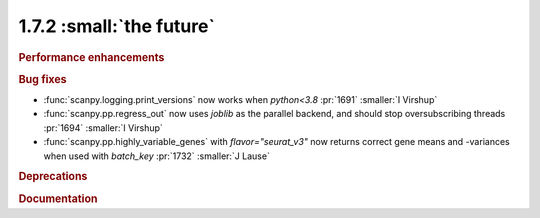 1.7.2 :small:`the future`
~~~~~~~~~~~~~~~~~~~~~~~~~

.. rubric:: Performance enhancements

.. rubric:: Bug fixes

- :func:`scanpy.logging.print_versions` now works when `python<3.8` :pr:`1691` :smaller:`I Virshup`
- :func:`scanpy.pp.regress_out` now uses `joblib` as the parallel backend, and should stop oversubscribing threads :pr:`1694` :smaller:`I Virshup`
- :func:`scanpy.pp.highly_variable_genes` with `flavor="seurat_v3"` now returns correct gene means and -variances when used with `batch_key` :pr:`1732` :smaller:`J Lause`

.. rubric:: Deprecations

.. rubric:: Documentation